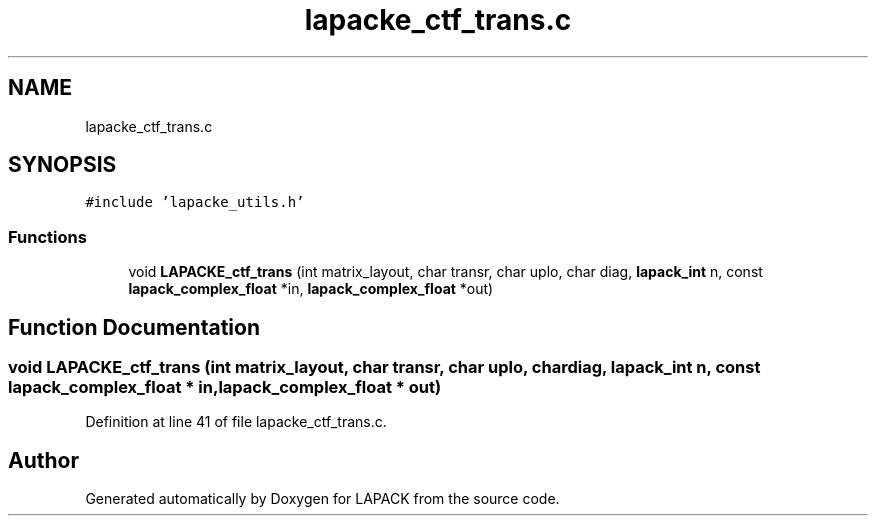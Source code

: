 .TH "lapacke_ctf_trans.c" 3 "Tue Nov 14 2017" "Version 3.8.0" "LAPACK" \" -*- nroff -*-
.ad l
.nh
.SH NAME
lapacke_ctf_trans.c
.SH SYNOPSIS
.br
.PP
\fC#include 'lapacke_utils\&.h'\fP
.br

.SS "Functions"

.in +1c
.ti -1c
.RI "void \fBLAPACKE_ctf_trans\fP (int matrix_layout, char transr, char uplo, char diag, \fBlapack_int\fP n, const \fBlapack_complex_float\fP *in, \fBlapack_complex_float\fP *out)"
.br
.in -1c
.SH "Function Documentation"
.PP 
.SS "void LAPACKE_ctf_trans (int matrix_layout, char transr, char uplo, char diag, \fBlapack_int\fP n, const \fBlapack_complex_float\fP * in, \fBlapack_complex_float\fP * out)"

.PP
Definition at line 41 of file lapacke_ctf_trans\&.c\&.
.SH "Author"
.PP 
Generated automatically by Doxygen for LAPACK from the source code\&.
